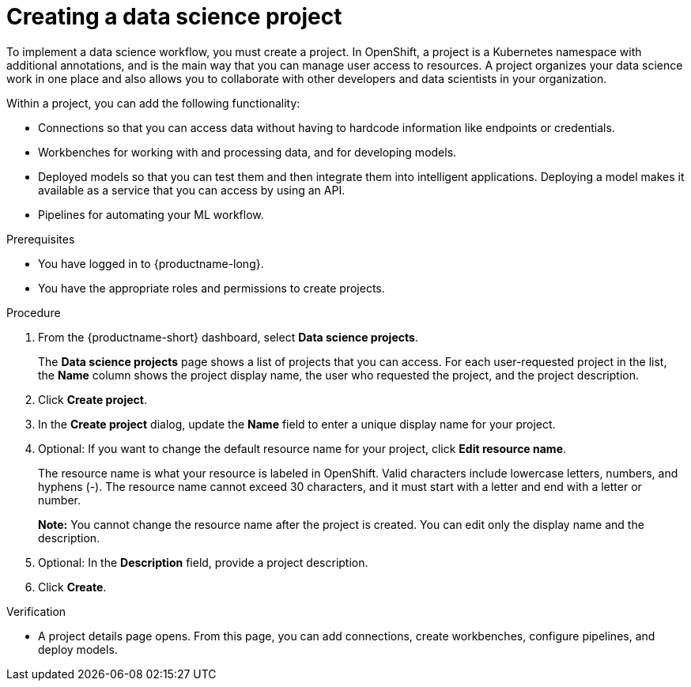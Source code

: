 :_module-type: PROCEDURE

[id="creating-a-data-science-project_{context}"]
= Creating a data science project

[role='_abstract']
To implement a data science workflow, you must create a project. In OpenShift, a project is a Kubernetes namespace with additional annotations, and is the main way that you can manage user access to resources. A project organizes your data science work in one place and also allows you to collaborate with other developers and data scientists in your organization.

Within a project, you can add the following functionality: 

* Connections so that you can access data without having to hardcode information like endpoints or credentials.
* Workbenches for working with and processing data, and for developing models.
* Deployed models so that you can test them and then integrate them into intelligent applications. Deploying a model makes it available as a service that you can access by using an API. 
* Pipelines for automating your ML workflow.


.Prerequisites
* You have logged in to {productname-long}.

* You have the appropriate roles and permissions to create projects.

.Procedure
. From the {productname-short} dashboard, select *Data science projects*.
+
The *Data science projects* page shows a list of projects that you can access.
For each user-requested project in the list, the *Name* column shows the project display name, the user who requested the project, and the project description.

. Click *Create project*.

. In the *Create project* dialog, update the *Name* field to enter a unique display name for your project.

. Optional: If you want to change the default resource name for your project, click *Edit resource name*. 
+
The resource name is what your resource is labeled in OpenShift.
Valid characters include lowercase letters, numbers, and hyphens (-).
The resource name cannot exceed 30 characters, and it must start with a letter and end with a letter or number.
+
*Note:* You cannot change the resource name after the project is created.
You can edit only the display name and the description.

. Optional: In the *Description* field, provide a project description.

. Click *Create*.


.Verification

* A project details page opens. From this page, you can add connections, create workbenches, configure pipelines, and deploy models.

